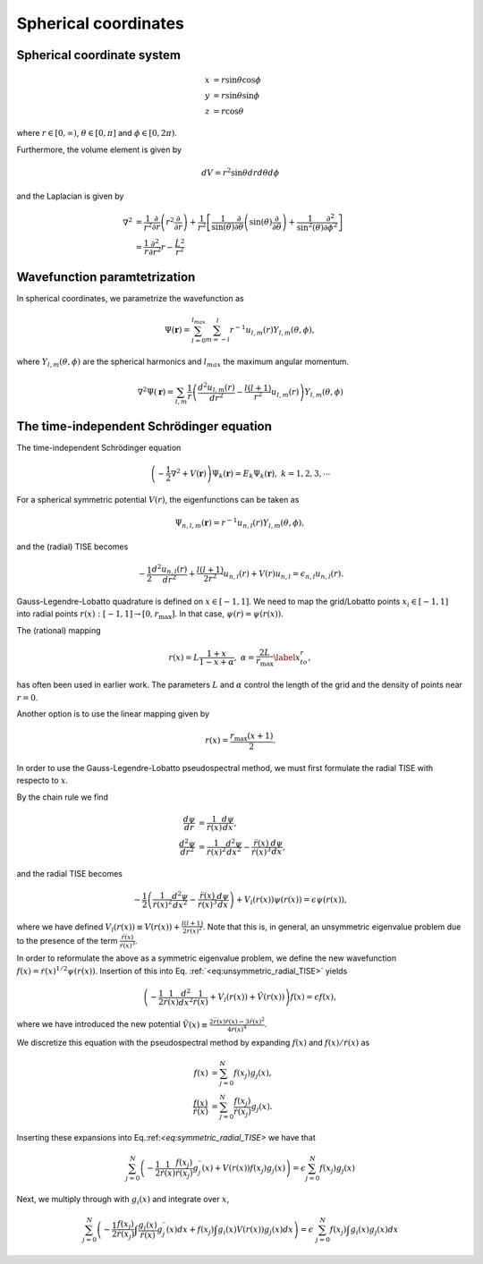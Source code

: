 Spherical coordinates
#####################

Spherical coordinate system
===========================

.. math::

    x &= r \sin \theta \cos \phi \\
    y &= r \sin \theta \sin \phi \\
    z &= r \cos \theta

where :math:`r \in [0,\infty)`, :math:`\theta \in [0,\pi]` and :math:`\phi \in [0,2\pi)`. 

Furthermore, the volume element is given by 

.. math:: 
    
    dV = r^2 \sin \theta  dr d\theta d\phi 

and the Laplacian is given by 

.. math::

    \nabla^2 &= \frac{1}{r^2} \frac{\partial}{\partial r}\left( r^2 \frac{\partial}{\partial r} \right) + \frac{1}{r^2} \left[\frac{1}{\sin(\theta)}\frac{\partial}{\partial \theta}\left(\sin(\theta) \frac{\partial}{\partial \theta}\right) +\frac{1}{\sin^2(\theta)}\frac{\partial^2}{\partial \phi^2}\right] \\
    &= \frac{1}{r} \frac{\partial^2}{\partial r^2} r - \frac{\hat{L}^2}{r^2}


Wavefunction paramtetrization
=============================

In spherical coordinates, we parametrize the wavefunction as

.. math::

    \Psi(\mathbf{r}) = \sum_{l=0}^{l_{max}} \sum_{m=-l}^{l} r^{-1} u_{l,m}(r) Y_{l,m}(\theta, \phi),

where :math:`Y_{l,m}(\theta, \phi)` are the spherical harmonics and :math:`l_{max}` the maximum angular momentum.

.. math::

    \nabla^2 \Psi(\mathbf{r}) = \sum_{l,m} \frac{1}{r} \left(\frac{d^2 u_{l,m}(r)}{d r^2} - \frac{l(l+1)}{r^2} u_{l,m}(r) \right) Y_{l,m}(\theta, \phi)

The time-independent Schrödinger equation
=========================================

The time-independent Schrödinger equation

.. math::
    \left(-\frac{1}{2}\nabla^2 + V(\mathbf{r}) \right) \Psi_k(\mathbf{r}) = E_k \Psi_k(\mathbf{r}), \ \ k=1,2,3,\cdots

For a spherical symmetric potential :math:`V(r)`, the eigenfunctions can be taken as 

.. math::
    \Psi_{n,l,m}(\mathbf{r}) = r^{-1} u_{n,l}(r) Y_{l,m}(\theta, \phi),

and the (radial) TISE becomes 

.. math::

    -\frac{1}{2}\frac{d^2 u_{n,l}(r)}{d r^2}+\frac{l(l+1)}{2 r^2} u_{n,l}(r) + V(r)u_{n,l} = \epsilon_{n,l} u_{n,l}(r).

Gauss-Legendre-Lobatto quadrature is defined on :math:`x \in [-1,1]`. 
We need to map the grid/Lobatto points :math:`x_i \in [-1,1]` into radial points :math:`r(x): [-1,1] \rightarrow [0, r_{\text{max}}]`. 
In that case, :math:`\psi(r) = \psi(r(x))`.

The (rational) mapping 

.. math::
    
    r(x) = L \frac{1+x}{1-x+\alpha}, \ \ \alpha = \frac{2L}{r_{\text{max}}} \label{x_to_r},

has often been used in earlier work. 
The parameters :math:`L` and :math:`\alpha` control the length of the grid and the density of points near :math:`r=0`. 

Another option is to use the linear mapping given by 

.. math::

    r(x) = \frac{r_{\text{max}}(x+1)}{2}.

In order to use the Gauss-Legendre-Lobatto pseudospectral method, we must first formulate 
the radial TISE with respecto to :math:`x`.

By the chain rule we find 

.. math::
    
    \frac{d \psi}{dr} &= \frac{1}{\dot{r}(x)} \frac{d \psi}{dx}, \\
    \frac{d^2 \psi}{dr^2} &= \frac{1}{\dot{r}(x)^2} \frac{d^2 \psi}{dx^2} - \frac{\ddot{r}(x)}{\dot{r}(x)^3} \frac{d \psi}{dx},

and the radial TISE becomes

.. math::
    :name: eq:unsymmetric_radial_TISE
    
    -\frac{1}{2} \left( \frac{1}{\dot{r}(x)^2} \frac{d^2 \psi}{dx^2} - \frac{\ddot{r}(x)}{\dot{r}(x)^3} \frac{d \psi}{dx} \right) + V_l(r(x)) \psi(r(x)) = \epsilon \psi(r(x)),
    
where we have defined :math:`V_l(r(x)) \equiv V(r(x)) + \frac{l(l+1)}{2 r(x)^2}`. Note that this is, in general, an unsymmetric eigenvalue problem 
due to the presence of the term :math:`\frac{\ddot{r}(x)}{\dot{r}(x)^3}`.

In order to reformulate the above as a symmetric eigenvalue problem, we define the new wavefunction :math:`f(x) = \dot{r}(x)^{1/2} \psi(r(x))`.
Insertion of this into Eq. :ref:`<eq:unsymmetric_radial_TISE>` yields 

.. math::
    :name: eq:symmetric_radial_TISE
    
    \left(-\frac{1}{2} \frac{1}{\dot{r}(x)} \frac{d^2}{dx^2} \frac{1}{\dot{r}(x)} + V_l(r(x))+\tilde{V}(r(x)) \right) f(x) = \epsilon f(x),

where we have introduced the new potential :math:`\tilde{V}(x) \equiv \frac{2\dddot{r}(x)\dot{r}(x)-3\ddot{r}(x)^2}{4\dot{r}(x)^4}`.
     
We discretize this equation with the pseudospectral method by expanding :math:`f(x)` and :math:`f(x)/\dot{r}(x)` as 

.. math::

    f(x) &= \sum_{j=0}^N f(x_j) g_j(x), \\
    \frac{f(x)}{\dot{r}(x)} &= \sum_{j=0}^N \frac{f(x_j)}{\dot{r}(x_j)} g_j(x).

Inserting these expansions into Eq.:ref:`<eq:symmetric_radial_TISE>` we have that 

.. math::

     \sum_{j=0}^N \left(-\frac{1}{2} \frac{1}{\dot{r}(x)} \frac{f(x_j)}{\dot{r}(x_j)} g^{\prime \prime}_j(x) + V(r(x)) f(x_j) g_j(x) \right) = \epsilon \sum_{j=0}^N f(x_j) g_j(x)

Next, we multiply through with :math:`g_i(x)` and integrate over :math:`x`, 

.. math::

     \sum_{j=0}^N \left(-\frac{1}{2}  \frac{f(x_j)}{\dot{r}(x_j)} \int \frac{g_i(x)}{\dot{r}(x)} g^{\prime \prime}_j(x) dx +  f(x_j) \int g_i(x) V(r(x)) g_j(x) dx \right) = \epsilon &\sum_{j=0}^N f(x_j) \int g_i(x) g_j(x) dx

